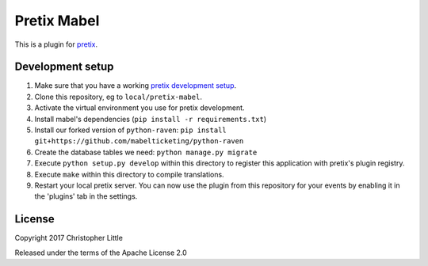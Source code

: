 Pretix Mabel
==========================

This is a plugin for `pretix`_. 

Development setup
-----------------

1. Make sure that you have a working `pretix development setup`_.

2. Clone this repository, eg to ``local/pretix-mabel``.

3. Activate the virtual environment you use for pretix development.

4. Install mabel's dependencies (``pip install -r requirements.txt``)
 
5. Install our forked version of ``python-raven``: ``pip install git+https://github.com/mabelticketing/python-raven``

6. Create the database tables we need: ``python manage.py migrate``

7. Execute ``python setup.py develop`` within this directory to register this application with pretix's plugin registry.

8. Execute ``make`` within this directory to compile translations.

9. Restart your local pretix server. You can now use the plugin from this repository for your events by enabling it in
   the 'plugins' tab in the settings.


License
-------

Copyright 2017 Christopher Little

Released under the terms of the Apache License 2.0


.. _pretix: https://github.com/pretix/pretix
.. _pretix development setup: https://docs.pretix.eu/en/latest/development/setup.html
